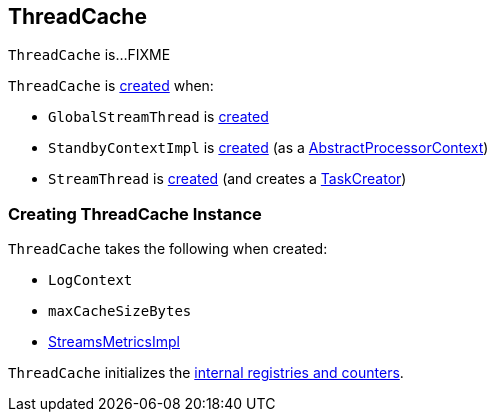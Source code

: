 == [[ThreadCache]] ThreadCache

`ThreadCache` is...FIXME

`ThreadCache` is <<creating-instance, created>> when:

* `GlobalStreamThread` is <<kafka-streams-internals-GlobalStreamThread.adoc#cache, created>>

* `StandbyContextImpl` is <<kafka-streams-StandbyContextImpl.adoc#, created>> (as a <<kafka-streams-AbstractProcessorContext.adoc#cache, AbstractProcessorContext>>)

* `StreamThread` is <<kafka-streams-StreamThread.adoc#create, created>> (and creates a <<kafka-streams-internals-TaskCreator.adoc#cache, TaskCreator>>)

=== [[creating-instance]] Creating ThreadCache Instance

`ThreadCache` takes the following when created:

* [[logContext]] `LogContext`
* [[maxCacheSizeBytes]] `maxCacheSizeBytes`
* [[metrics]] <<kafka-streams-StreamsMetricsImpl.adoc#, StreamsMetricsImpl>>

`ThreadCache` initializes the <<internal-registries, internal registries and counters>>.
